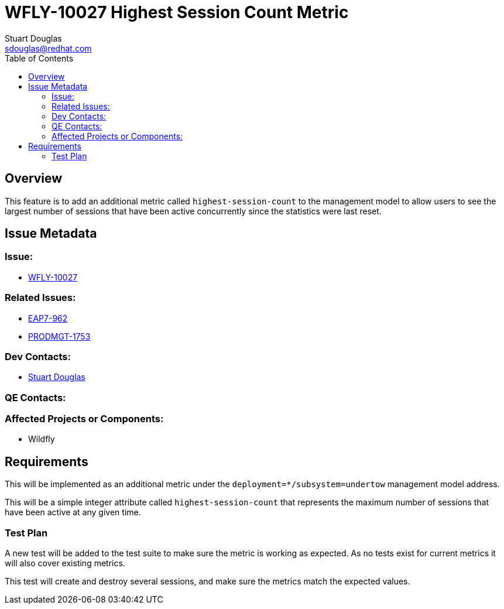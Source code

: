 = WFLY-10027 Highest Session Count Metric
:author:            Stuart Douglas
:email:             sdouglas@redhat.com
:toc:               left
:icons:             font
:keywords:          comma,separated,tags
:idprefix:
:idseparator:       -
:issue-base-url:    https://issues.redhat.com

== Overview

This feature is to add an additional metric called `highest-session-count` to the management model to allow
users to see the largest number of sessions that have been active concurrently since the statistics were last
reset.

== Issue Metadata

=== Issue:

* {issue-base-url}/WFLY-10027[WFLY-10027]

=== Related Issues:

* {issue-base-url}/EAP7-962[EAP7-962]
* {issue-base-url}/PRODMGT-1753[PRODMGT-1753]

=== Dev Contacts:

* mailto:{email}[{author}]

=== QE Contacts:

=== Affected Projects or Components:

* Wildfly

== Requirements

This will be implemented as an additional metric under the `deployment=*/subsystem=undertow` management model address.

This will be a simple integer attribute called `highest-session-count` that represents the maximum number of sessions
that have been active at any given time.

=== Test Plan

A new test will be added to the test suite to make sure the metric is working as expected. As no tests exist for
current metrics it will also cover existing metrics.

This test will create and destroy several sessions, and make sure the metrics match the expected values.